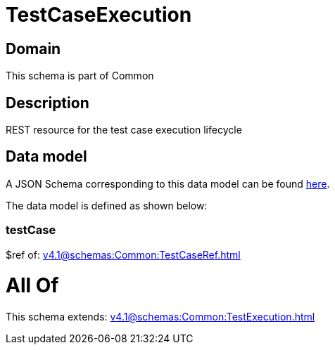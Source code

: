 = TestCaseExecution

[#domain]
== Domain

This schema is part of Common

[#description]
== Description

REST resource for the test case execution lifecycle


[#data_model]
== Data model

A JSON Schema corresponding to this data model can be found https://tmforum.org[here].

The data model is defined as shown below:


=== testCase
$ref of: xref:v4.1@schemas:Common:TestCaseRef.adoc[]


= All Of 
This schema extends: xref:v4.1@schemas:Common:TestExecution.adoc[]
